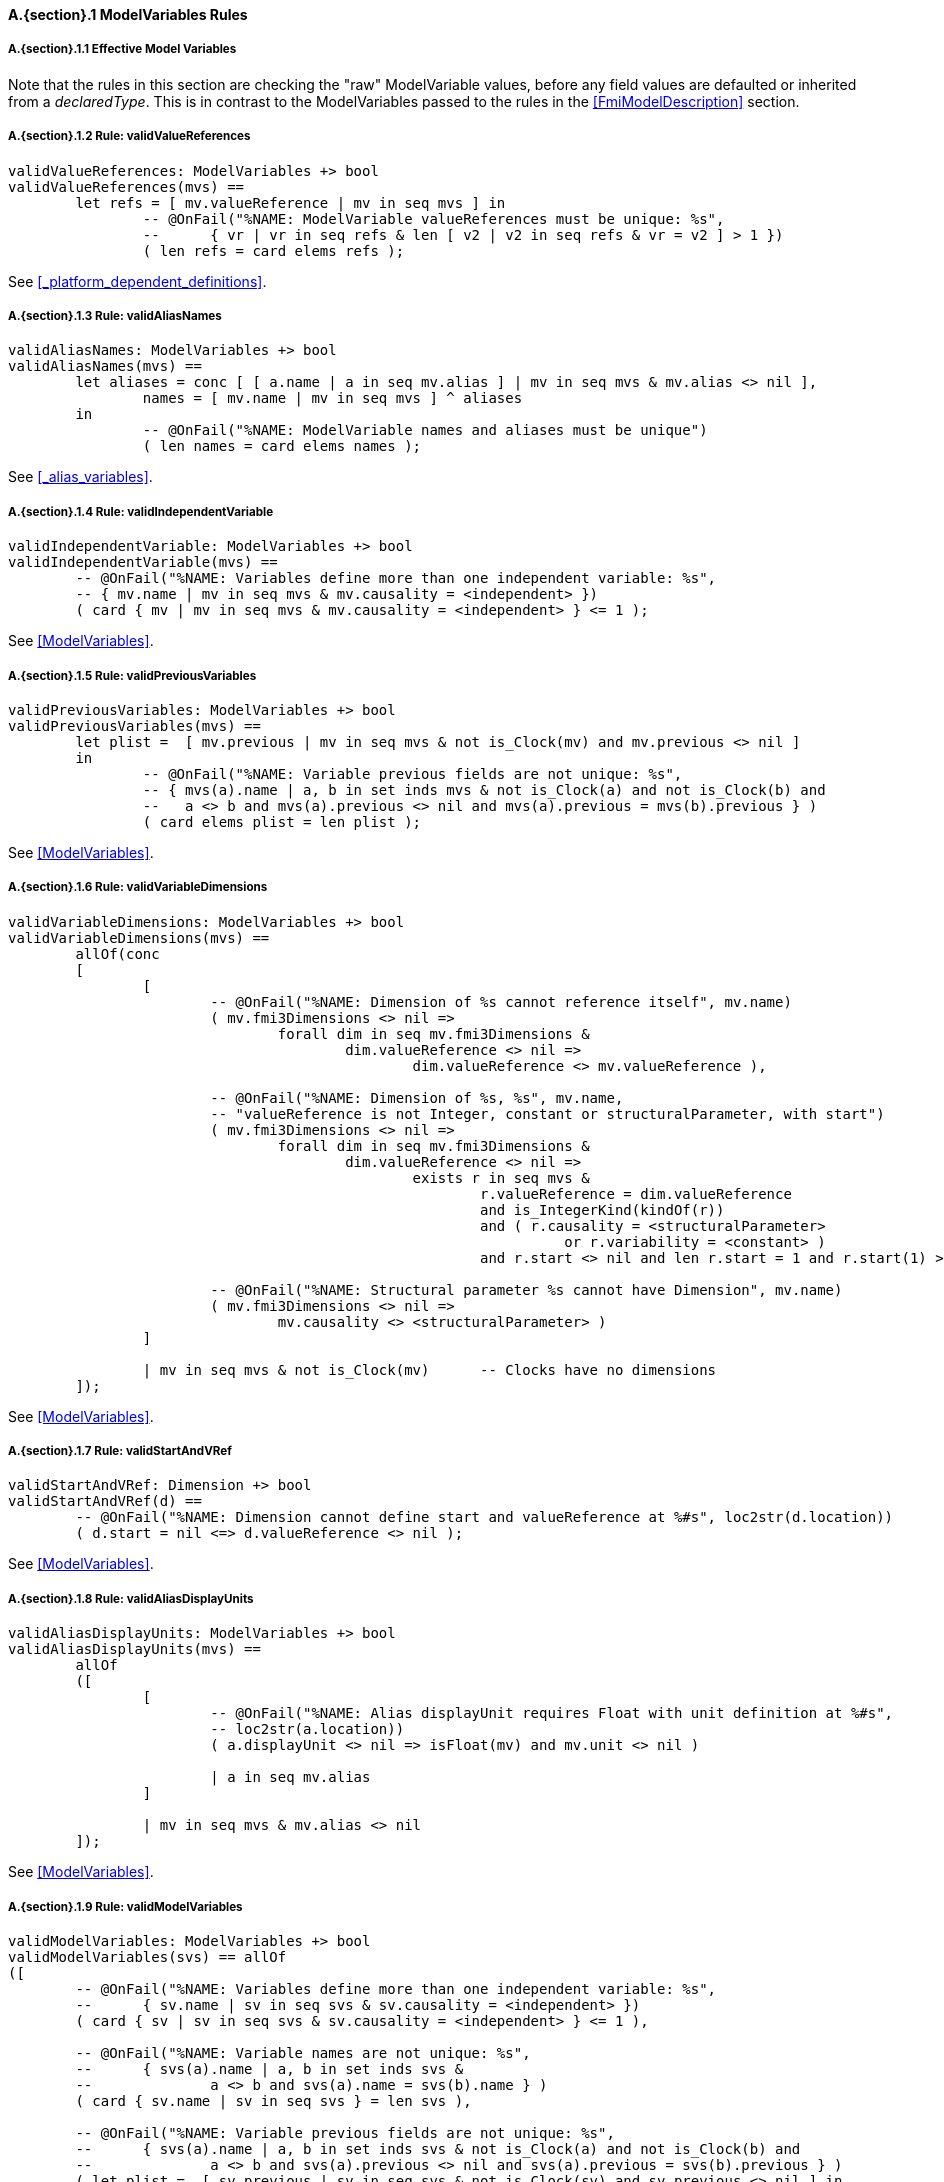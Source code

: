 // This adds the "functions" section header for VDM only
ifdef::hidden[]
// {vdm}
functions
// {vdm}
endif::[]

==== A.{section}.{counter:subsection} ModelVariables Rules
:!typerule:
===== A.{section}.{subsection}.{counter:typerule} Effective Model Variables
Note that the rules in this section are checking the "raw" ModelVariable values, before any field values are defaulted or inherited from a _declaredType_. This is in contrast to the ModelVariables passed to the rules in the <<FmiModelDescription>> section.

===== A.{section}.{subsection}.{counter:typerule} Rule: validValueReferences
[[validValueReferences]]
ifdef::hidden[]
// {vdm}

-- @DocLink("<FMI3_STANDARD>#_platform_dependent_definitions")
// {vdm}
endif::[]
// {vdm}
----
validValueReferences: ModelVariables +> bool
validValueReferences(mvs) ==
	let refs = [ mv.valueReference | mv in seq mvs ] in
		-- @OnFail("%NAME: ModelVariable valueReferences must be unique: %s",
		--	{ vr | vr in seq refs & len [ v2 | v2 in seq refs & vr = v2 ] > 1 })
		( len refs = card elems refs );	
----
// {vdm}
See <<_platform_dependent_definitions>>.

===== A.{section}.{subsection}.{counter:typerule} Rule: validAliasNames
[[validAliasNames]]
ifdef::hidden[]
// {vdm}

-- @DocLink("<FMI3_STANDARD>#_alias_variables")
// {vdm}
endif::[]
// {vdm}
----
validAliasNames: ModelVariables +> bool
validAliasNames(mvs) ==
	let aliases = conc [ [ a.name | a in seq mv.alias ] | mv in seq mvs & mv.alias <> nil ],
		names = [ mv.name | mv in seq mvs ] ^ aliases
	in
		-- @OnFail("%NAME: ModelVariable names and aliases must be unique")
		( len names = card elems names );
----
// {vdm}
See <<_alias_variables>>.

===== A.{section}.{subsection}.{counter:typerule} Rule: validIndependentVariable
[[validIndependentVariable]]
ifdef::hidden[]
// {vdm}

-- @DocLink("<FMI3_STANDARD>#ModelVariables")
// {vdm}
endif::[]
// {vdm}
----
validIndependentVariable: ModelVariables +> bool
validIndependentVariable(mvs) ==
	-- @OnFail("%NAME: Variables define more than one independent variable: %s",
	-- { mv.name | mv in seq mvs & mv.causality = <independent> })
	( card { mv | mv in seq mvs & mv.causality = <independent> } <= 1 );
----
// {vdm}
See <<ModelVariables>>.

===== A.{section}.{subsection}.{counter:typerule} Rule: validPreviousVariables
[[validPreviousVariables]]
ifdef::hidden[]
// {vdm}

-- @DocLink("<FMI3_STANDARD>#ModelVariables")
// {vdm}
endif::[]
// {vdm}
----
validPreviousVariables: ModelVariables +> bool
validPreviousVariables(mvs) ==
	let plist =  [ mv.previous | mv in seq mvs & not is_Clock(mv) and mv.previous <> nil ]
	in
		-- @OnFail("%NAME: Variable previous fields are not unique: %s",
		-- { mvs(a).name | a, b in set inds mvs & not is_Clock(a) and not is_Clock(b) and
		--   a <> b and mvs(a).previous <> nil and mvs(a).previous = mvs(b).previous } )
		( card elems plist = len plist );
----
// {vdm}
See <<ModelVariables>>.

===== A.{section}.{subsection}.{counter:typerule} Rule: validVariableDimensions
[[validVariableDimensions]]
ifdef::hidden[]
// {vdm}

-- @DocLink("<FMI3_STANDARD>#ModelVariables")
// {vdm}
endif::[]
// {vdm}
----
validVariableDimensions: ModelVariables +> bool
validVariableDimensions(mvs) ==
	allOf(conc
	[
		[
			-- @OnFail("%NAME: Dimension of %s cannot reference itself", mv.name)
			( mv.fmi3Dimensions <> nil =>
				forall dim in seq mv.fmi3Dimensions &
					dim.valueReference <> nil =>
						dim.valueReference <> mv.valueReference ),

			-- @OnFail("%NAME: Dimension of %s, %s", mv.name,
			-- "valueReference is not Integer, constant or structuralParameter, with start")
			( mv.fmi3Dimensions <> nil =>
				forall dim in seq mv.fmi3Dimensions &
					dim.valueReference <> nil =>
						exists r in seq mvs &
							r.valueReference = dim.valueReference
							and is_IntegerKind(kindOf(r))
							and ( r.causality = <structuralParameter>
								  or r.variability = <constant> )
							and r.start <> nil and len r.start = 1 and r.start(1) >= 0 ),

			-- @OnFail("%NAME: Structural parameter %s cannot have Dimension", mv.name)
			( mv.fmi3Dimensions <> nil =>
				mv.causality <> <structuralParameter> )
		]

		| mv in seq mvs & not is_Clock(mv)	-- Clocks have no dimensions
	]);
----
// {vdm}
See <<ModelVariables>>.

===== A.{section}.{subsection}.{counter:typerule} Rule: validStartAndVRef
[[validStartAndVRef]]
ifdef::hidden[]
// {vdm}

-- @DocLink("<FMI3_STANDARD>#ModelVariables")
// {vdm}
endif::[]
// {vdm}
----
validStartAndVRef: Dimension +> bool
validStartAndVRef(d) ==
	-- @OnFail("%NAME: Dimension cannot define start and valueReference at %#s", loc2str(d.location))
	( d.start = nil <=> d.valueReference <> nil );
----
// {vdm}
See <<ModelVariables>>.

===== A.{section}.{subsection}.{counter:typerule} Rule: validAliasDisplayUnits
[[validAliasDisplayUnits]]
ifdef::hidden[]
// {vdm}

-- @DocLink("<FMI3_STANDARD>#ModelVariables")
// {vdm}
endif::[]
// {vdm}
----
validAliasDisplayUnits: ModelVariables +> bool
validAliasDisplayUnits(mvs) ==
	allOf
	([
		[
			-- @OnFail("%NAME: Alias displayUnit requires Float with unit definition at %#s",
			-- loc2str(a.location))
			( a.displayUnit <> nil => isFloat(mv) and mv.unit <> nil )
			
			| a in seq mv.alias
		]

		| mv in seq mvs & mv.alias <> nil	
	]);
----
// {vdm}
See <<ModelVariables>>.

===== A.{section}.{subsection}.{counter:typerule} Rule: validModelVariables
[[validModelVariables]]
ifdef::hidden[]
// {vdm}

-- @DocLink("<FMI3_STANDARD>#ModelVariables")
// {vdm}
endif::[]
// {vdm}
----
validModelVariables: ModelVariables +> bool
validModelVariables(svs) == allOf
([
	-- @OnFail("%NAME: Variables define more than one independent variable: %s",
	--	{ sv.name | sv in seq svs & sv.causality = <independent> })
	( card { sv | sv in seq svs & sv.causality = <independent> } <= 1 ),

	-- @OnFail("%NAME: Variable names are not unique: %s",
	--	{ svs(a).name | a, b in set inds svs &
	--		a <> b and svs(a).name = svs(b).name } )
	( card { sv.name | sv in seq svs } = len svs ),

	-- @OnFail("%NAME: Variable previous fields are not unique: %s",
	--	{ svs(a).name | a, b in set inds svs & not is_Clock(a) and not is_Clock(b) and
	--		a <> b and svs(a).previous <> nil and svs(a).previous = svs(b).previous } )
	( let plist =  [ sv.previous | sv in seq svs & not is_Clock(sv) and sv.previous <> nil ] in
		card elems plist = len plist ),

	[
		-- @OnFail("%NAME: Variable %s invalid at %#s", sv.name, loc2str(sv.location))
		( validVariableAttributes(sv) )

		| sv in seq svs
	]
]);
----
// {vdm}
See <<ModelVariables>>.

===== A.{section}.{subsection}.{counter:typerule} Rule: validVariableAttributes
[[validVariableAttributes]]
ifdef::hidden[]
// {vdm}

-- @DocLink("<FMI3_STANDARD>#ModelVariables")
// {vdm}
endif::[]
// {vdm}
----
validVariableAttributes: fmi3Variable +> bool
validVariableAttributes(sv) ==
	let eCausality   = effectiveCausality(sv.causality, kindOf(sv)),
		eVariability = effectiveVariability(sv.variability, kindOf(sv)),
		eInitial     = effectiveInitial(sv.causality, sv.variability,
						if is_Clock(sv) then nil else sv.initial, kindOf(sv))
	in
	allOf([
		-- @OnFail("%NAME: %s causality/variability/initial/start %s/%s/%s/%s invalid at %#s",
		--	sv.name, eCausality, eVariability, eInitial, sv.start, loc2str(sv.location))
		(
			cases eCausality:
				<structuralParameter> ->
					eVariability in set {<fixed>, <tunable>}
					and eInitial = <exact>,	-- (A)

				<parameter> ->
					eVariability in set {<fixed>, <tunable>}
					and eInitial = <exact>,	-- (A)

				<calculatedParameter> ->
					eVariability in set {<fixed>, <tunable>}
					and eInitial in set {<approx>, <calculated>},	-- (B)

				<input> ->
					(eVariability in set {<discrete>, <continuous>}
						-- and eInitial = nil
						and not is_Clock(sv) => sv.start <> nil),	-- (D)

				<independent> ->
					eVariability = <continuous>
					and eInitial = nil		-- (D)
					and sv.start = nil
					-- @OnFail("%NAME: Independent variable must be Float at %#s",
					-- loc2str(sv.location))
					and (is_Float64(sv) or is_Float32(sv)),

				<output> ->
					cases eVariability:
						<constant> ->
							eInitial in set {<exact>},	-- (A)

						<discrete>,
						<continuous> ->
							eInitial in set { <exact>, <approx>, <calculated> }, -- (C)

						others -> false
					end,

				<local> ->
					cases eVariability:
						<constant> ->
							eInitial = <exact>,	-- (A)

						<fixed>,
						<tunable> ->
							eInitial in set { <calculated>, <approx> },	-- (B)

						<discrete>,
						<continuous> ->
							eInitial in set { <exact>, <approx>, <calculated> }, -- (C)

						others -> false
					end
			end
		),

		-- @OnFail("%NAME: %s variability/causality %s/%s invalid at %#s",
		--	sv.name, eVariability, eCausality, loc2str(sv.location))
		(
			cases eVariability:
				<constant> ->
					eCausality in set {<output>, <local>},

				<fixed>, <tunable> ->
					eCausality in set {<structuralParameter>, <parameter>,
									   <calculatedParameter>, <local>},

				<discrete> ->
					eCausality in set {<input>, <output>, <local>},

				<continuous> ->
					eCausality in set {<input>, <output>, <local>, <independent>}
					-- @OnFail("%NAME: Continuous variable must be Real at %#s",
					-- loc2str(sv.location))
					and (is_Float64(sv) or is_Float32(sv))
			end
		),

		-- @OnFail("%NAME: %s initial/causality %s/%s invalid at %#s",
		--	sv.name, sv.initial, eCausality, loc2str(sv.location))
		(
			not is_Clock(sv) =>
				sv.initial <> nil =>
					eCausality <> <independent>
		),

		-- @OnFail("%NAME: %s clock causality %s invalid at %#s",
		--	sv.name, eCausality, loc2str(sv.location))
		(
			is_Clock(sv) =>
				eCausality in set {<input>, <output>, <local>}
		),

		-- @OnFail("%NAME: %s initial/variability/start %s/%s/%s invalid at %#s",
		--	sv.name, eInitial, eVariability, sv.start, loc2str(sv.location))
		(
			cases eInitial:
				<exact> ->
					not is_Clock(sv) => sv.start <> nil,

				<approx> ->
					(not is_Clock(sv) => sv.start <> nil)
					and eVariability <> <constant>,

				<calculated> ->
					(not is_Clock(sv) => sv.start = nil)
					and eVariability <> <constant>,

				nil ->		-- Note that eInitial can be nil
					true	-- Tests on eInitial above are sufficient
			end
		)
	]);
----
// {vdm}
See <<ModelVariables>>.
